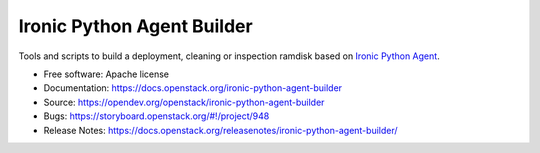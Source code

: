 ===========================
Ironic Python Agent Builder
===========================

Tools and scripts to build a deployment, cleaning or inspection ramdisk
based on `Ironic Python Agent`_.

* Free software: Apache license
* Documentation: https://docs.openstack.org/ironic-python-agent-builder
* Source: https://opendev.org/openstack/ironic-python-agent-builder
* Bugs: https://storyboard.openstack.org/#!/project/948
* Release Notes: https://docs.openstack.org/releasenotes/ironic-python-agent-builder/

.. _Ironic Python Agent: https://docs.openstack.org/ironic-python-agent

